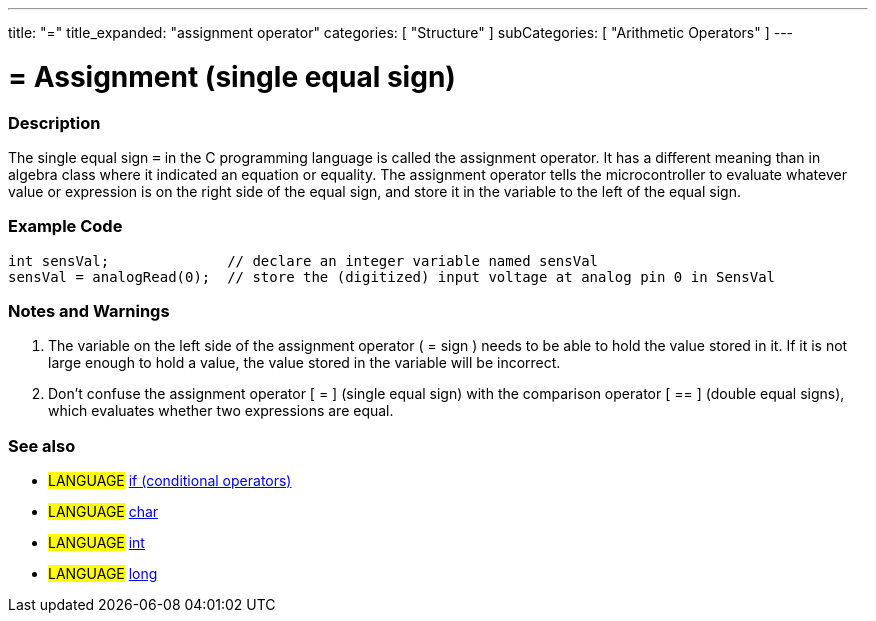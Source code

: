 ---
title: "="
title_expanded: "assignment operator"
categories: [ "Structure" ]
subCategories: [ "Arithmetic Operators" ]
---





= = Assignment (single equal sign)


// OVERVIEW SECTION STARTS
[#overview]
--

[float]
=== Description
The single equal sign `=` in the C programming language is called the assignment operator. It has a different meaning than in algebra class where it indicated an equation or equality. The assignment operator tells the microcontroller to evaluate whatever value or expression is on the right side of the equal sign, and store it in the variable to the left of the equal sign.
[%hardbreaks]

--
// OVERVIEW SECTION ENDS




// HOW TO USE SECTION STARTS
[#howtouse]
--

[float]
=== Example Code



[source,arduino]
----
int sensVal;              // declare an integer variable named sensVal
sensVal = analogRead(0);  // store the (digitized) input voltage at analog pin 0 in SensVal
----
[%hardbreaks]

[float]
=== Notes and Warnings
1. The variable on the left side of the assignment operator ( = sign ) needs to be able to hold the value stored in it. If it is not large enough to hold a value, the value stored in the variable will be incorrect.

2. Don't confuse the assignment operator [ = ] (single equal sign) with the comparison operator [ == ] (double equal signs), which evaluates whether two expressions are equal.
[%hardbreaks]

[float]
=== See also

[role="language"]
* #LANGUAGE#  link:../../control-structures/if[if (conditional operators)]
* #LANGUAGE#  link:../../../variables/data-types/char[char]
* #LANGUAGE#  link:../../../variables/data-types/int[int]
* #LANGUAGE#  link:../../../variables/data-types/long[long]

--
// HOW TO USE SECTION ENDS
